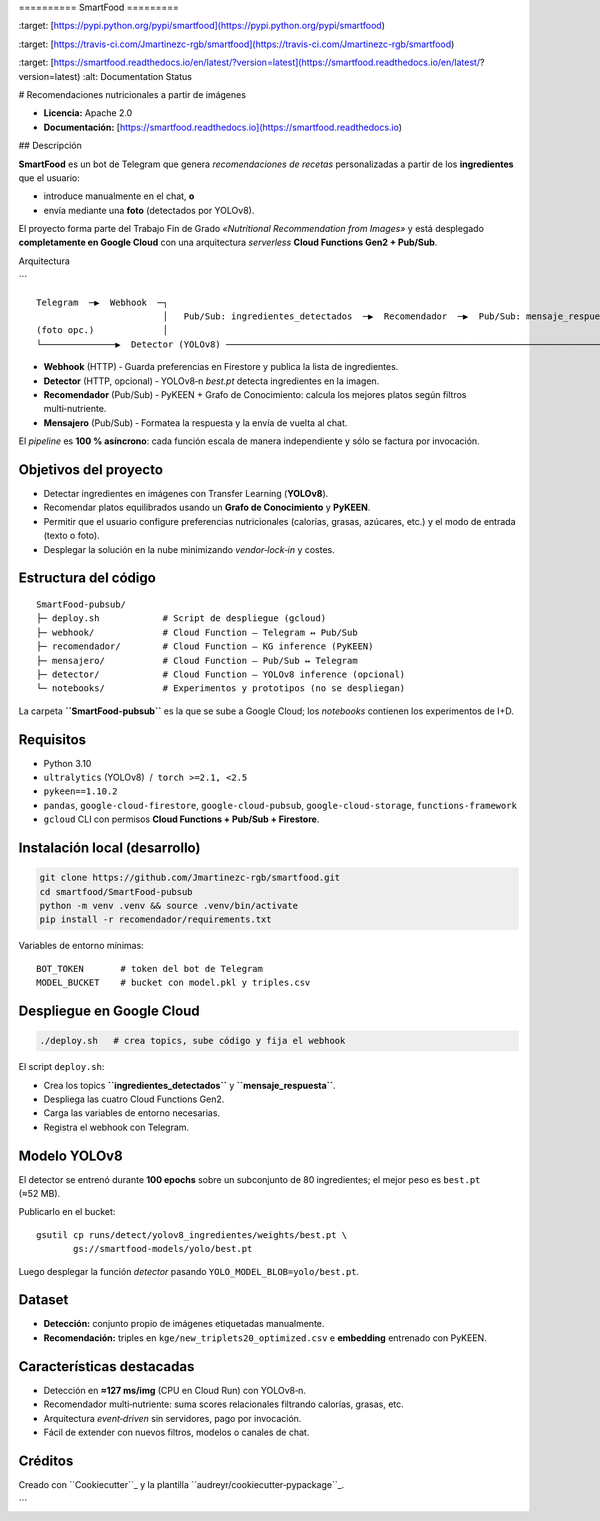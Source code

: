 \==========
SmartFood
=========

.. image:: [https://img.shields.io/pypi/v/smartfood.svg](https://img.shields.io/pypi/v/smartfood.svg)
\:target: [https://pypi.python.org/pypi/smartfood](https://pypi.python.org/pypi/smartfood)

.. image:: [https://img.shields.io/travis/Jmartinezc-rgb/smartfood.svg](https://img.shields.io/travis/Jmartinezc-rgb/smartfood.svg)
\:target: [https://travis-ci.com/Jmartinezc-rgb/smartfood](https://travis-ci.com/Jmartinezc-rgb/smartfood)

.. image:: [https://readthedocs.org/projects/smartfood/badge/?version=latest](https://readthedocs.org/projects/smartfood/badge/?version=latest)
\:target: [https://smartfood.readthedocs.io/en/latest/?version=latest](https://smartfood.readthedocs.io/en/latest/?version=latest)
\:alt: Documentation Status

# Recomendaciones nutricionales a partir de imágenes

* **Licencia:** Apache 2.0
* **Documentación:** [https://smartfood.readthedocs.io](https://smartfood.readthedocs.io)

## Descripción

**SmartFood** es un bot de Telegram que genera *recomendaciones de recetas* personalizadas a partir de los **ingredientes** que el usuario:

* introduce manualmente en el chat, **o**
* envía mediante una **foto** (detectados por YOLOv8).

El proyecto forma parte del Trabajo Fin de Grado *«Nutritional Recommendation from Images»* y está desplegado **completamente en Google Cloud** con una arquitectura *serverless* **Cloud Functions Gen2 + Pub/Sub**.

Arquitectura

```

::

   Telegram  ─▶  Webhook  ─┐
                           │   Pub/Sub: ingredientes_detectados  ─▶  Recomendador  ─▶  Pub/Sub: mensaje_respuesta  ─▶  Mensajero  ─▶  Telegram
   (foto opc.)             │
   └──────────────▶  Detector (YOLOv8) ────────────────────────────────────────────────────────────────────────────┘

* **Webhook** (HTTP) ‑ Guarda preferencias en Firestore y publica la lista de ingredientes.
* **Detector** (HTTP, opcional) ‑ YOLOv8‑n *best.pt* detecta ingredientes en la imagen.
* **Recomendador** (Pub/Sub) ‑ PyKEEN + Grafo de Conocimiento: calcula los mejores platos según filtros multi‑nutriente.
* **Mensajero** (Pub/Sub) ‑ Formatea la respuesta y la envía de vuelta al chat.

El *pipeline* es **100 % asíncrono**: cada función escala de manera independiente y sólo se factura por invocación.

Objetivos del proyecto
----------------------

* Detectar ingredientes en imágenes con Transfer Learning (**YOLOv8**).
* Recomendar platos equilibrados usando un **Grafo de Conocimiento** y **PyKEEN**.
* Permitir que el usuario configure preferencias nutricionales (calorías, grasas, azúcares, etc.) y el modo de entrada (texto o foto).
* Desplegar la solución en la nube minimizando *vendor‑lock‑in* y costes.

Estructura del código
---------------------

::

   SmartFood-pubsub/
   ├─ deploy.sh            # Script de despliegue (gcloud)
   ├─ webhook/             # Cloud Function – Telegram ↔ Pub/Sub
   ├─ recomendador/        # Cloud Function – KG inference (PyKEEN)
   ├─ mensajero/           # Cloud Function – Pub/Sub ↔ Telegram
   ├─ detector/            # Cloud Function – YOLOv8 inference (opcional)
   └─ notebooks/           # Experimentos y prototipos (no se despliegan)

La carpeta **``SmartFood-pubsub``** es la que se sube a Google Cloud; los *notebooks* contienen los experimentos de I+D.

Requisitos
----------

* Python 3.10
* ``ultralytics`` (YOLOv8)   /  ``torch >=2.1, <2.5``
* ``pykeen==1.10.2``
* ``pandas``, ``google‑cloud‑firestore``, ``google‑cloud‑pubsub``, ``google‑cloud‑storage``, ``functions‑framework``
* ``gcloud`` CLI con permisos **Cloud Functions + Pub/Sub + Firestore**.

Instalación local (desarrollo)
------------------------------

.. code-block:: bash

   git clone https://github.com/Jmartinezc-rgb/smartfood.git
   cd smartfood/SmartFood-pubsub
   python -m venv .venv && source .venv/bin/activate
   pip install -r recomendador/requirements.txt

Variables de entorno mínimas::

   BOT_TOKEN       # token del bot de Telegram
   MODEL_BUCKET    # bucket con model.pkl y triples.csv

Despliegue en Google Cloud
--------------------------

.. code-block:: bash

   ./deploy.sh   # crea topics, sube código y fija el webhook

El script ``deploy.sh``:

* Crea los topics **``ingredientes_detectados``** y **``mensaje_respuesta``**.
* Despliega las cuatro Cloud Functions Gen2.
* Carga las variables de entorno necesarias.
* Registra el webhook con Telegram.

Modelo YOLOv8
-------------

El detector se entrenó durante **100 epochs** sobre un subconjunto de 80 ingredientes; el mejor peso es ``best.pt`` (≈52 MB).

Publicarlo en el bucket::

   gsutil cp runs/detect/yolov8_ingredientes/weights/best.pt \
          gs://smartfood-models/yolo/best.pt

Luego desplegar la función *detector* pasando ``YOLO_MODEL_BLOB=yolo/best.pt``.

Dataset
-------

* **Detección:** conjunto propio de imágenes etiquetadas manualmente.
* **Recomendación:** triples en ``kge/new_triplets20_optimized.csv`` e **embedding** entrenado con PyKEEN.

Características destacadas
--------------------------

* Detección en **≈127 ms/img** (CPU en Cloud Run) con YOLOv8‑n.
* Recomendador multi‑nutriente: suma scores relacionales filtrando calorías, grasas, etc.
* Arquitectura *event‑driven* sin servidores, pago por invocación.
* Fácil de extender con nuevos filtros, modelos o canales de chat.

Créditos
--------

Creado con ``Cookiecutter``_ y la plantilla ``audreyr/cookiecutter‑pypackage``_.

.. _Cookiecutter: https://github.com/audreyr/cookiecutter
.. _audreyr/cookiecutter‑pypackage: https://github.com/audreyr/cookiecutter-pypackage

```
